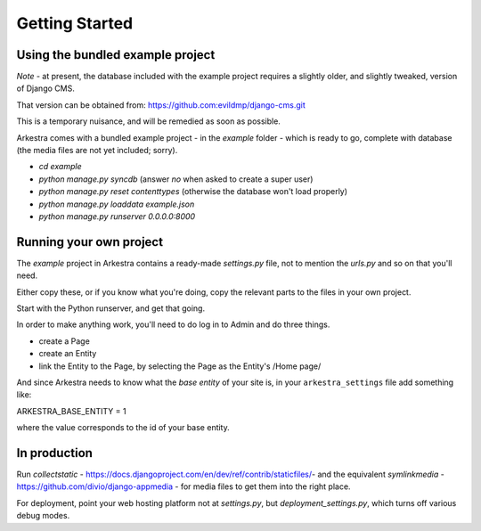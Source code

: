 ###############
Getting Started
###############

*********************************
Using the bundled example project
*********************************

*Note* - at present, the database included with the example project requires a slightly older, and slightly tweaked, version of Django CMS.

That version can be obtained from: https://github.com:evildmp/django-cms.git

This is a temporary nuisance, and will be remedied as soon as possible.

Arkestra comes with a bundled example project - in the `example` folder - which is ready to go, complete with database (the media files are not yet included; sorry).

* `cd example`
* `python manage.py syncdb` (answer `no` when asked to create a super user)
* `python manage.py reset contenttypes` (otherwise the database won't load properly)
* `python manage.py loaddata example.json`
* `python manage.py runserver 0.0.0.0:8000`

************************
Running your own project
************************

The `example` project in Arkestra contains a ready-made `settings.py` file, not to mention the `urls.py` and so on that you'll need.

Either copy these, or if you know what you're doing, copy the relevant parts to the files in your own project.

Start with the Python runserver, and get that going.

In order to make anything work, you'll need to do log in to Admin and do three things.

* create a Page
* create an Entity
* link the Entity to the Page, by selecting the Page as the Entity's /Home page/

And since Arkestra needs to know what the *base entity* of your site is, in your ``arkestra_settings`` file add something like::

ARKESTRA_BASE_ENTITY = 1

where the value corresponds to the id of your base entity.

*************
In production
*************

Run `collectstatic` - https://docs.djangoproject.com/en/dev/ref/contrib/staticfiles/- and the equivalent `symlinkmedia` -https://github.com/divio/django-appmedia - for media files to get them into the right place.

For deployment, point your web hosting platform not at `settings.py`, but `deployment_settings.py`, which turns off various debug modes. 